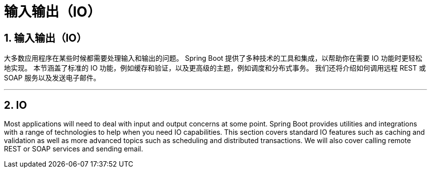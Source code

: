 = 输入输出（IO）
:encoding: utf-8
:numbered:

[[io]]
== 输入输出（IO）
大多数应用程序在某些时候都需要处理输入和输出的问题。
Spring Boot 提供了多种技术的工具和集成，以帮助你在需要 IO 功能时更轻松地实现。
本节涵盖了标准的 IO 功能，例如缓存和验证，以及更高级的主题，例如调度和分布式事务。
我们还将介绍如何调用远程 REST 或 SOAP 服务以及发送电子邮件。

'''
[[io]]
== IO
Most applications will need to deal with input and output concerns at some point.
Spring Boot provides utilities and integrations with a range of technologies to help when you need IO capabilities.
This section covers standard IO features such as caching and validation as well as more advanced topics such as scheduling and distributed transactions.
We will also cover calling remote REST or SOAP services and sending email.

